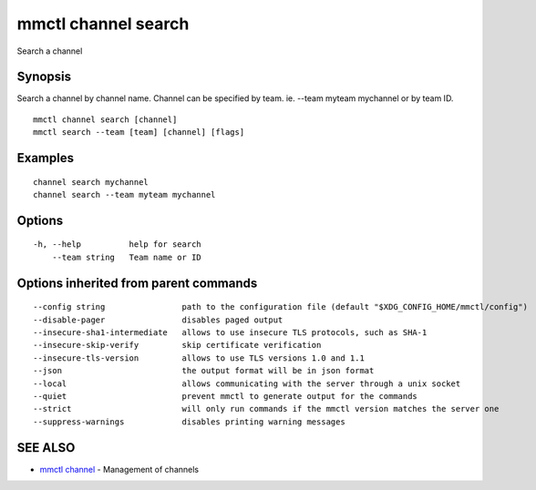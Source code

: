 .. _mmctl_channel_search:

mmctl channel search
--------------------

Search a channel

Synopsis
~~~~~~~~


Search a channel by channel name.
Channel can be specified by team. ie. --team myteam mychannel or by team ID.

::

  mmctl channel search [channel]
  mmctl search --team [team] [channel] [flags]

Examples
~~~~~~~~

::

    channel search mychannel
    channel search --team myteam mychannel

Options
~~~~~~~

::

  -h, --help          help for search
      --team string   Team name or ID

Options inherited from parent commands
~~~~~~~~~~~~~~~~~~~~~~~~~~~~~~~~~~~~~~

::

      --config string                path to the configuration file (default "$XDG_CONFIG_HOME/mmctl/config")
      --disable-pager                disables paged output
      --insecure-sha1-intermediate   allows to use insecure TLS protocols, such as SHA-1
      --insecure-skip-verify         skip certificate verification
      --insecure-tls-version         allows to use TLS versions 1.0 and 1.1
      --json                         the output format will be in json format
      --local                        allows communicating with the server through a unix socket
      --quiet                        prevent mmctl to generate output for the commands
      --strict                       will only run commands if the mmctl version matches the server one
      --suppress-warnings            disables printing warning messages

SEE ALSO
~~~~~~~~

* `mmctl channel <mmctl_channel.rst>`_ 	 - Management of channels

